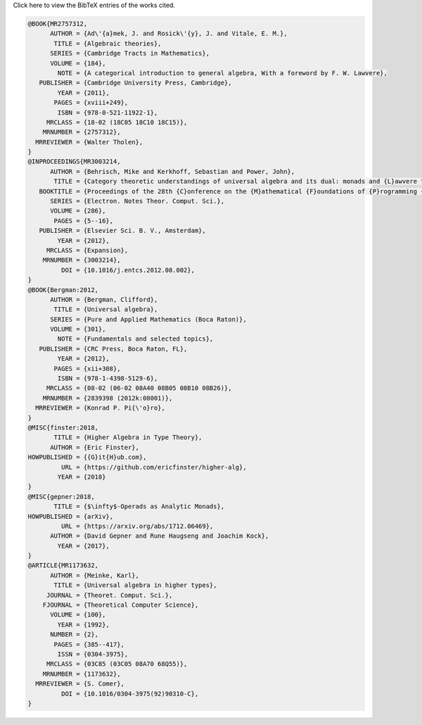 .. container:: toggle

  .. container:: header

     Click here to view the BibTeX entries of the works cited.

  .. code-block:: latex

    @BOOK{MR2757312,
          AUTHOR = {Ad\'{a}mek, J. and Rosick\'{y}, J. and Vitale, E. M.},
           TITLE = {Algebraic theories},
          SERIES = {Cambridge Tracts in Mathematics},
          VOLUME = {184},
            NOTE = {A categorical introduction to general algebra, With a foreword by F. W. Lawvere},
       PUBLISHER = {Cambridge University Press, Cambridge},
            YEAR = {2011},
           PAGES = {xviii+249},
            ISBN = {978-0-521-11922-1},
         MRCLASS = {18-02 (18C05 18C10 18C15)},
        MRNUMBER = {2757312},
      MRREVIEWER = {Walter Tholen},
    }
    @INPROCEEDINGS{MR3003214,
          AUTHOR = {Behrisch, Mike and Kerkhoff, Sebastian and Power, John},
           TITLE = {Category theoretic understandings of universal algebra and its dual: monads and {L}awvere theories, comonads and what?},
       BOOKTITLE = {Proceedings of the 28th {C}onference on the {M}athematical {F}oundations of {P}rogramming {S}emantics ({MFPS} {XXVIII})},
          SERIES = {Electron. Notes Theor. Comput. Sci.},
          VOLUME = {286},
           PAGES = {5--16},
       PUBLISHER = {Elsevier Sci. B. V., Amsterdam},
            YEAR = {2012},
         MRCLASS = {Expansion},
        MRNUMBER = {3003214},
             DOI = {10.1016/j.entcs.2012.08.002},
    }
    @BOOK{Bergman:2012,
          AUTHOR = {Bergman, Clifford},
           TITLE = {Universal algebra},
          SERIES = {Pure and Applied Mathematics (Boca Raton)},
          VOLUME = {301},
            NOTE = {Fundamentals and selected topics},
       PUBLISHER = {CRC Press, Boca Raton, FL},
            YEAR = {2012},
           PAGES = {xii+308},
            ISBN = {978-1-4398-5129-6},
         MRCLASS = {08-02 (06-02 08A40 08B05 08B10 08B26)},
        MRNUMBER = {2839398 (2012k:08001)},
      MRREVIEWER = {Konrad P. Pi{\'o}ro},
    }
    @MISC{finster:2018,
           TITLE = {Higher Algebra in Type Theory},
          AUTHOR = {Eric Finster},
    HOWPUBLISHED = {{G}it{H}ub.com},
             URL = {https://github.com/ericfinster/higher-alg},
            YEAR = {2018}
    }
    @MISC{gepner:2018,
           TITLE = {$\infty$-Operads as Analytic Monads},
    HOWPUBLISHED = {arXiv},
             URL = {https://arxiv.org/abs/1712.06469},
          AUTHOR = {David Gepner and Rune Haugseng and Joachim Kock},
            YEAR = {2017},
    }
    @ARTICLE{MR1173632,
          AUTHOR = {Meinke, Karl},
           TITLE = {Universal algebra in higher types},
         JOURNAL = {Theoret. Comput. Sci.},
        FJOURNAL = {Theoretical Computer Science},
          VOLUME = {100},
            YEAR = {1992},
          NUMBER = {2},
           PAGES = {385--417},
            ISSN = {0304-3975},
         MRCLASS = {03C85 (03C05 08A70 68Q55)},
        MRNUMBER = {1173632},
      MRREVIEWER = {S. Comer},
             DOI = {10.1016/0304-3975(92)90310-C},
    }
    